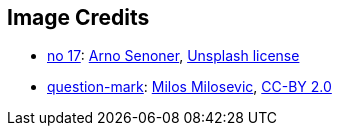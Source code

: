 == Image Credits

* https://unsplash.com/photos/iOF6Vy0C8lE[no 17]:
https://unsplash.com/@arnosenoner[Arno Senoner],
https://unsplash.com/license[Unsplash license]

* https://www.flickr.com/photos/21496790@N06/5065834411[question-mark]:
http://milosevicmilos.com/[Milos Milosevic],
https://creativecommons.org/licenses/by/2.0/[CC-BY 2.0]
